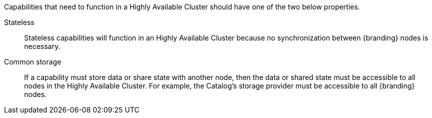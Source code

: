 :title: High Availability Guidance
:type: developmentGuideline
:status: published
:summary: High Availability guidance.
:order: 02

Capabilities that need to function in a Highly Available Cluster should have one of the two below properties.

Stateless:: Stateless capabilities will function in an Highly Available Cluster because no synchronization between {branding} nodes is necessary.
Common storage:: If a capability must store data or share state with another node, then the data or shared state must be accessible to all nodes in the Highly Available Cluster.
For example, the Catalog's storage provider must be accessible to all {branding} nodes.
